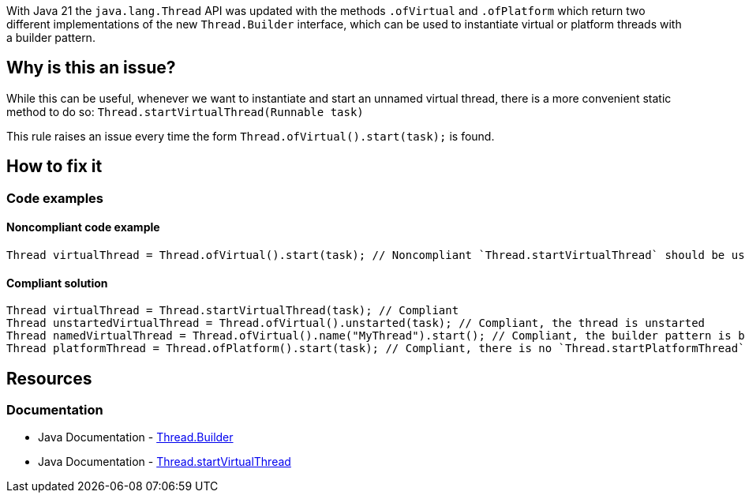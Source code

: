 With Java 21 the `java.lang.Thread` API was updated with the methods `.ofVirtual` and `.ofPlatform` which return two different implementations 
of the new `Thread.Builder` interface, which can be used to instantiate virtual or platform threads with a builder pattern.

// If you want to factorize the description uncomment the following line and create the file.
//include::../description.adoc[]

== Why is this an issue?

While this can be useful, whenever we want to instantiate and start an unnamed virtual thread, there is a more convenient static method to do so: `Thread.startVirtualThread(Runnable task)`

This rule raises an issue every time the form `Thread.ofVirtual().start(task);` is found.

== How to fix it

=== Code examples

==== Noncompliant code example

[source,java,diff-id=1,diff-type=noncompliant]
----
Thread virtualThread = Thread.ofVirtual().start(task); // Noncompliant `Thread.startVirtualThread` should be used instead
----

==== Compliant solution

[source,java,diff-id=1,diff-type=compliant]
----
Thread virtualThread = Thread.startVirtualThread(task); // Compliant
Thread unstartedVirtualThread = Thread.ofVirtual().unstarted(task); // Compliant, the thread is unstarted
Thread namedVirtualThread = Thread.ofVirtual().name("MyThread").start(); // Compliant, the builder pattern is being used to set the name 
Thread platformThread = Thread.ofPlatform().start(task); // Compliant, there is no `Thread.startPlatformThread` method
----


== Resources

=== Documentation

* Java Documentation - https://docs.oracle.com/en/java/javase/21/docs/api/java.base/java/lang/Thread.Builder.html[Thread.Builder]

* Java Documentation - https://docs.oracle.com/en/java/javase/21/docs/api/java.base/java/lang/Thread.html#startVirtualThread(java.lang.Runnable)[Thread.startVirtualThread]
